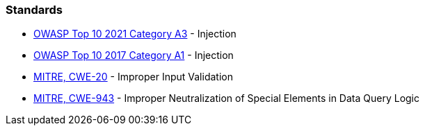 === Standards

* https://owasp.org/Top10/A03_2021-Injection/[OWASP Top 10 2021 Category A3] - Injection
* https://owasp.org/www-project-top-ten/2017/A1_2017-Injection[OWASP Top 10 2017 Category A1] - Injection
* https://cwe.mitre.org/data/definitions/20[MITRE, CWE-20] - Improper Input Validation
* https://cwe.mitre.org/data/definitions/943[MITRE, CWE-943] - Improper Neutralization of Special Elements in Data Query Logic
